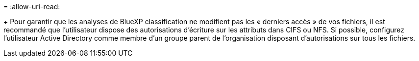 = 
:allow-uri-read: 


+ Pour garantir que les analyses de BlueXP classification ne modifient pas les « derniers accès » de vos fichiers, il est recommandé que l'utilisateur dispose des autorisations d'écriture sur les attributs dans CIFS ou NFS. Si possible, configurez l'utilisateur Active Directory comme membre d'un groupe parent de l'organisation disposant d'autorisations sur tous les fichiers.
